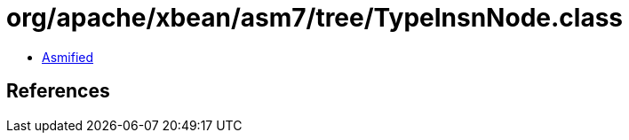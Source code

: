 = org/apache/xbean/asm7/tree/TypeInsnNode.class

 - link:TypeInsnNode-asmified.java[Asmified]

== References

